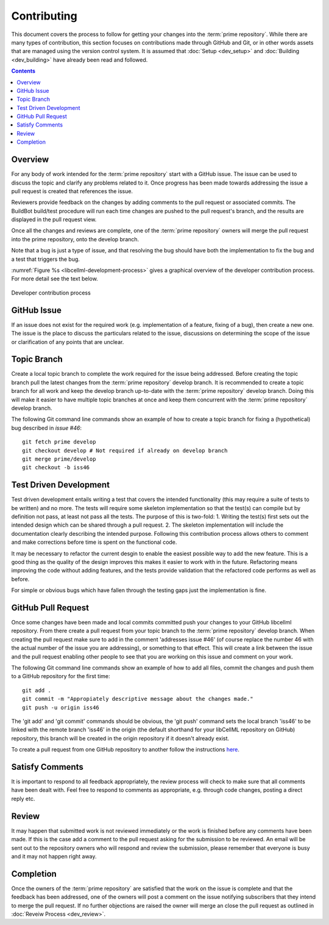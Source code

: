 .. Contribution documentation for libCellML

============
Contributing
============

This document covers the process to follow for getting your changes into the :term:`prime repository`.  While there are many types of contribution, this section focuses on contributions made through GitHub and Git, or in other words assets that are managed using the version control system.  It is assumed that :doc:`Setup <dev_setup>` and :doc:`Building <dev_building>` have already been read and followed. 

.. contents::

Overview
========

For any body of work intended for the :term:`prime repository` start with a GitHub issue.  The issue can be used to discuss the topic and clarify any problems related to it.  Once progress has been made towards addressing the issue a pull request is created that references the issue.  

Reviewers provide feedback on the changes by adding comments to the pull request or associated commits. The BuildBot build/test procedure will run each time changes are pushed to the pull request's branch, and the results are displayed in the pull request view.

Once all the changes and reviews are complete, one of the :term:`prime repository` owners will merge the pull request into the prime repository, onto the develop branch.

Note that a bug is just a type of issue, and that resolving the bug should have both the implementation to fix the bug and a test that triggers the bug.

:numref:`Figure %s <libcellml-development-process>` gives a graphical overview of the developer contribution process.  For more detail see the text below.

.. _libcellml-development-process:
.. figure:: images/libCellmlProcesses-DevelopmentProcess.png
   :align: center
   :alt: Developer contribution process

   Developer contribution process

GitHub Issue
============

If an issue does not exist for the required work (e.g. implementation of a feature, fixing of a bug), then create a new one.  The issue is the place to discuss the particulars related to the issue, discussions on determining the scope of the issue or clarification of any points that are unclear.

Topic Branch
============

Create a local topic branch to complete the work required for the issue being addressed.  Before creating the topic branch pull the latest changes from the :term:`prime repository` develop branch.  It is recommended to create a topic branch for all work and keep the develop branch up-to-date with the :term:`prime repository` develop branch.  Doing this will make it easier to have multiple topic branches at once and keep them concurrent with the :term:`prime repository` develop branch.

The following Git command line commands show an example of how to create a topic branch for fixing a (hypothetical) bug described in `issue #46`::

   git fetch prime develop
   git checkout develop # Not required if already on develop branch
   git merge prime/develop
   git checkout -b iss46

Test Driven Development
=======================

Test driven development entails writing a test that covers the intended functionality (this may require a suite of tests to be written) and no more.  The tests will require some skeleton implementation so that the test(s) can compile but by definition not pass, at least not pass all the tests.  The purpose of this is two-fold: 1. Writing the test(s) first sets out the intended design which can be shared through a pull request.  2. The skeleton implementation will include the documentation clearly describing the intended purpose.  Following this contribution process allows others to comment and make corrections before time is spent on the functional code. 

It may be necessary to refactor the current desgin to enable the easiest possible way to add the new feature.  This is a good thing as the quality of the design improves this makes it easier to work with in the future.  Refactoring means improving the code without adding features, and the tests provide validation that the refactored code performs as well as before.

For simple or obvious bugs which have fallen through the testing gaps just the implementation is fine.

GitHub Pull Request
===================

Once some changes have been made and local commits committed push your changes to your GitHub libcellml repository.  From there create a pull request from your topic branch to the :term:`prime repository` develop branch.  When creating the pull request make sure to add in the comment 'addresses issue #46' (of course replace the number 46 with the actual number of the issue you are addressing), or something to that effect.  This will create a link between the issue and the pull request enabling other people to see that you are working on this issue and comment on your work.  

The following Git command line commands show an example of how to add all files, commit the changes and push them to a GitHub repository for the first time::

   git add .
   git commit -m "Appropiately descriptive message about the changes made."
   git push -u origin iss46

The 'git add' and 'git commit' commands should be obvious,  the 'git push' command sets the local branch 'iss46' to be linked with the remote branch 'iss46' in the origin (the default shorthand for your libCellML repository on GitHub) repository, this branch will be created in the origin repository if it doesn't already exist.  

To create a pull request from one GitHub repository to another follow the instructions `here <https://help.github.com/articles/creating-a-pull-request/>`_.

Satisfy Comments
================

It is important to respond to all feedback appropriately, the review process will check to make sure that all comments have been dealt with.  Feel free to respond to comments as appropriate, e.g. through code changes, posting a direct reply etc.

Review
======

It may happen that submitted work is not reviewed immediately or the work is finished before any comments have been made.  If this is the case add a comment to the pull request asking for the submission to be reviewed.  An email will be sent out to the repository owners who will respond and review the submission, please remember that everyone is busy and it may not happen right away.

Completion
==========

Once the owners of the :term:`prime repository` are satisfied that the work on the issue is complete and that the feedback has been addressed, one of the owners will post a comment on the issue notifying subscribers that they intend to merge the pull request.  If no further objections are raised the owner will merge an close the pull request as outlined in :doc:`Reveiw Process <dev_review>`.

